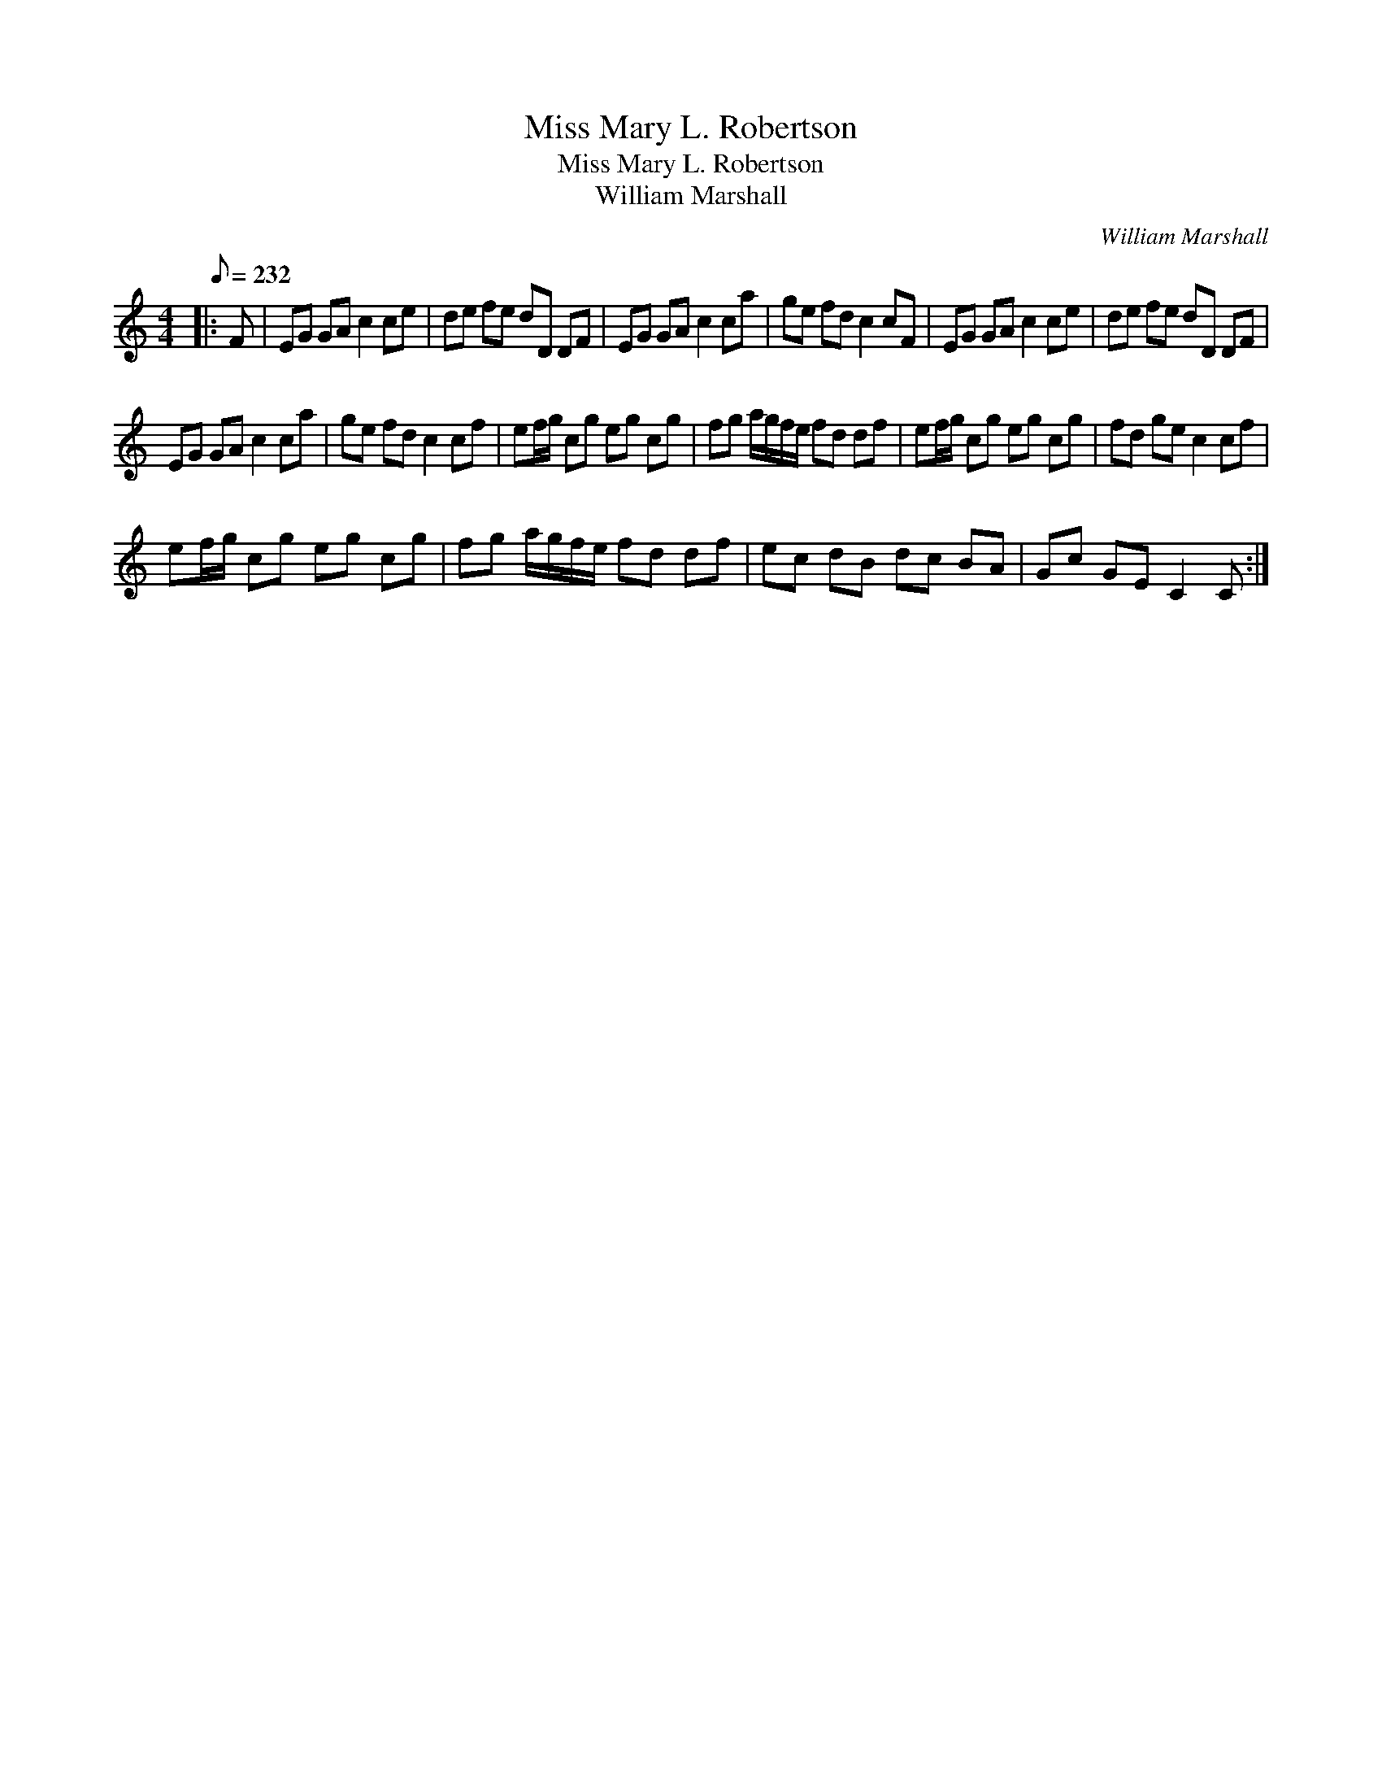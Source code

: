 X:1
T:Miss Mary L. Robertson
T:Miss Mary L. Robertson
T:William Marshall
C:William Marshall
L:1/8
Q:1/8=232
M:4/4
K:C
V:1 treble 
V:1
|: F | EG GA c2 ce | de fe dD DF | EG GA c2 ca | ge fd c2 cF | EG GA c2 ce | de fe dD DF | %7
 EG GA c2 ca | ge fd c2 cf | ef/g/ cg eg cg | fg a/g/f/e/ fd df | ef/g/ cg eg cg | fd ge c2 cf | %13
 ef/g/ cg eg cg | fg a/g/f/e/ fd df | ec dB dc BA | Gc GE C2 C :| %17

